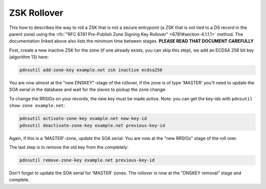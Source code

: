 ZSK Rollover
============

This how to describes the way to roll a ZSK that is not a secure
entrypoint (a ZSK that is not tied to a DS record in the parent zone)
using the :rfc:`"RFC 6781 Pre-Publish Zone Signing Key
Rollover" <6781#section-4.1.1.1>`
method. The documentation linked above also lists the minimum time
between stages. **PLEASE READ THAT DOCUMENT CAREFULLY**

First, create a new inactive ZSK for the zone (if one already exists,
you can skip this step), we add an ECDSA 256 bit key (algorithm 13)
here:

.. code-block:: shell

    pdnsutil add-zone-key example.net zsk inactive ecdsa256

You are now almost at the "new DNSKEY"-stage of the rollover, if the
zone is of type 'MASTER' you'll need to update the SOA serial in the
database and wait for the slaves to pickup the zone change.

To change the RRSIGs on your records, the new key must be made active.
Note: you can get the key-ids with ``pdnsutil show-zone example.net``:

.. code-block:: shell

    pdnsutil activate-zone-key example.net new-key-id
    pdnsutil deactivate-zone-key example.net previous-key-id

Again, if this is a 'MASTER'-zone, update the SOA serial. You are now at
the "new RRSIGs" stage of the roll over.

The last step is to remove the old key from the completely:

.. code-block:: shell

    pdnsutil remove-zone-key example.net previous-key-id

Don't forget to update the SOA serial for 'MASTER' zones. The rollover
is now at the "DNSKEY removal" stage and complete.

